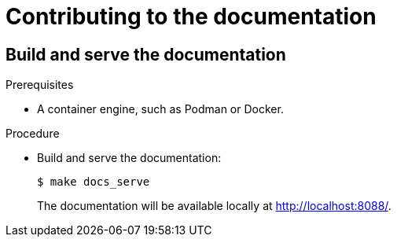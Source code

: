 = Contributing to the documentation

== Build and serve the documentation

.Prerequisites
* A container engine, such as Podman or Docker.

.Procedure

* Build and serve the documentation:
+
----
$ make docs_serve
----
The documentation will be available locally at http://localhost:8088/.
